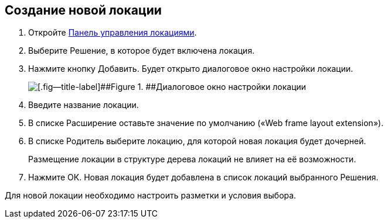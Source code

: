 
== Создание новой локации

. [.ph .cmd]#Откройте xref:Locations_form.adoc[Панель управления локациями].#
. [.ph .cmd]#Выберите Решение, в которое будет включена локация.#
. [.ph .cmd]#Нажмите кнопку Добавить. Будет открыто диалоговое окно настройки локации.#
+
image::editLocation.png[[.fig--title-label]##Figure 1. ##Диалоговое окно настройки локации]
. [.ph .cmd]#Введите название локации.#
. [.ph .cmd]#В списке Расширение оставьте значение по умолчанию («Web frame layout extension»).#
. [.ph .cmd]#В списке Родитель выберите локацию, для которой новая локация будет дочерней.#
+
Размещение локации в структуре дерева локаций не влияет на её возможности.
. [.ph .cmd]#Нажмите ОК. Новая локация будет добавлена в список локаций выбранного Решения.#

[[CreateLocation__postreq_x1v_hqj_tgb]]
Для новой локации необходимо настроить разметки и условия выбора.
